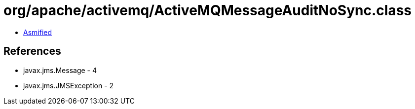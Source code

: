 = org/apache/activemq/ActiveMQMessageAuditNoSync.class

 - link:ActiveMQMessageAuditNoSync-asmified.java[Asmified]

== References

 - javax.jms.Message - 4
 - javax.jms.JMSException - 2
